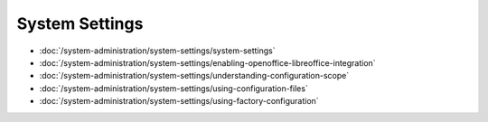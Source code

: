 System Settings
===============

-  :doc:`/system-administration/system-settings/system-settings`
-  :doc:`/system-administration/system-settings/enabling-openoffice-libreoffice-integration`
-  :doc:`/system-administration/system-settings/understanding-configuration-scope`
-  :doc:`/system-administration/system-settings/using-configuration-files`
-  :doc:`/system-administration/system-settings/using-factory-configuration`
